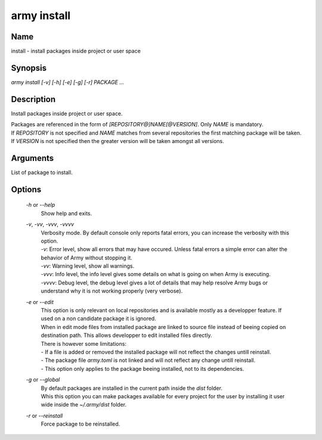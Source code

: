 army install
============

Name
----

install - install packages inside project or user space

Synopsis
--------

`army install [-v] [-h] [-e] [-g] [-r] PACKAGE ...`


Description
-----------

Install packages inside project or user space.

| Packages are referenced in the form of `[REPOSITORY@]NAME[@VERSION]`. Only `NAME` is mandatory.
| If `REPOSITORY` is not specified and `NAME` matches from several repositories the first matching package will be taken.
| If `VERSION` is not specified then the greater version will be taken amongst all versions.

Arguments
---------

List of package to install.

Options
-------

	`-h` or `--help`
		Show help and exits.
		
	`-v`, `-vv`, `-vvv`, `-vvvv`
		| Verbosity mode. By default console only reports fatal errors, you can increase the verbosity with this option.
		| `-v`: Error level, show all errors that may have occured. Unless fatal errors a simple error can alter the behavior of Army without stopping it. 
		| `-vv`: Warning level, show all warnings.
		| `-vvv`: Info level, the info level gives some details on what is going on when Army is executing.
		| `-vvvv`: Debug level, the debug level gives a lot of details that may help resolve Army bugs or understand why it is not working properly (very verbose).

	`-e` or `--edit`
		| This option is only relevant on local repositories and is available mostly as a developper feature. If used on a non candidate package it is ignored.
		| When in edit mode files from installed package are linked to source file instead of beeing copied on destination path. This allows developper to edit installed files directly. 
		| There is however some limitations:
		| - If a file is added or removed the installed package will not reflect the changes untill reinstall.
		| - The package file `army.toml` is not linked and will not reflect any change untill reinstall.
		| - This option only applies to the package beeing installed, not to its dependencies.

	`-g` or `--global`
		| By default packages are installed in the current path inside the `dist` folder.
		| Whis this option you can make packages available for every project for the user by installing it user wide inside the `~/.army/dist` folder.

	`-r` or `--reinstall`
		Force package to be reinstalled.
